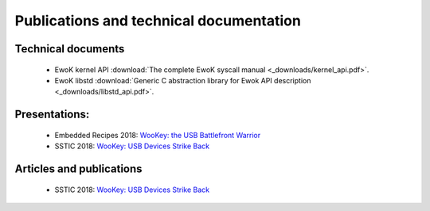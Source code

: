 Publications and technical documentation
========================================

   .. _technical-docs:

Technical documents
-------------------
   * EwoK kernel API :download:`The complete EwoK syscall manual <_downloads/kernel_api.pdf>`.
   * EwoK libstd :download:`Generic C abstraction library for Ewok API description <_downloads/libstd_api.pdf>`.

Presentations:
--------------
   * Embedded Recipes 2018:  `WooKey: the USB Battlefront Warrior <https://embedded-recipes.org/2018/talk/wookey-the-usb-battlefront-warrior/>`_
   * SSTIC 2018: `WooKey: USB Devices Strike Back <https://www.sstic.org/media/SSTIC2018/SSTIC-actes/wookey_usb_devices_strike_back/SSTIC2018-Slides-wookey_usb_devices_strike_back-michelizza_lefaure_renard_thierry_trebuchet_benadjila_WUAopX7.pdf>`_

Articles and publications
-------------------------
   * SSTIC 2018: `WooKey: USB Devices Strike Back <https://www.sstic.org/media/SSTIC2018/SSTIC-actes/wookey_usb_devices_strike_back/SSTIC2018-Article-wookey_usb_devices_strike_back-michelizza_lefaure_renard_thierry_trebuchet_benadjila_saV2IIT.pdf>`_
